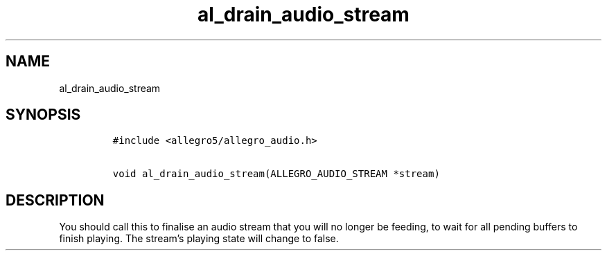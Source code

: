 .TH al_drain_audio_stream 3 "" "Allegro reference manual"
.SH NAME
.PP
al_drain_audio_stream
.SH SYNOPSIS
.IP
.nf
\f[C]
#include\ <allegro5/allegro_audio.h>

void\ al_drain_audio_stream(ALLEGRO_AUDIO_STREAM\ *stream)
\f[]
.fi
.SH DESCRIPTION
.PP
You should call this to finalise an audio stream that you will no
longer be feeding, to wait for all pending buffers to finish
playing.
The stream's playing state will change to false.

